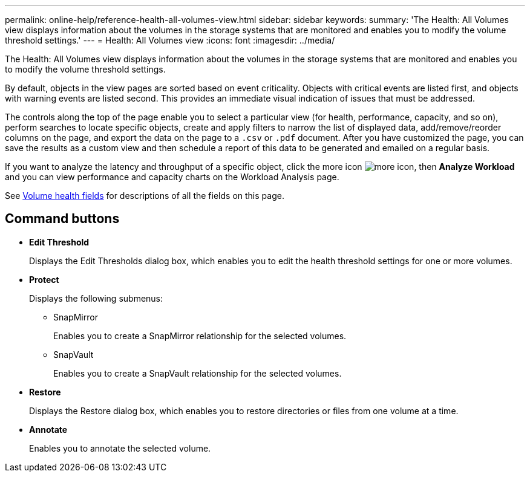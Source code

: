 ---
permalink: online-help/reference-health-all-volumes-view.html
sidebar: sidebar
keywords: 
summary: 'The Health: All Volumes view displays information about the volumes in the storage systems that are monitored and enables you to modify the volume threshold settings.'
---
= Health: All Volumes view
:icons: font
:imagesdir: ../media/

[.lead]
The Health: All Volumes view displays information about the volumes in the storage systems that are monitored and enables you to modify the volume threshold settings.

By default, objects in the view pages are sorted based on event criticality. Objects with critical events are listed first, and objects with warning events are listed second. This provides an immediate visual indication of issues that must be addressed.

The controls along the top of the page enable you to select a particular view (for health, performance, capacity, and so on), perform searches to locate specific objects, create and apply filters to narrow the list of displayed data, add/remove/reorder columns on the page, and export the data on the page to a `.csv` or `.pdf` document. After you have customized the page, you can save the results as a custom view and then schedule a report of this data to be generated and emailed on a regular basis.

If you want to analyze the latency and throughput of a specific object, click the more icon image:../media/more-icon.gif[], then *Analyze Workload* and you can view performance and capacity charts on the Workload Analysis page.

See xref:reference-volume-health-fields.adoc[Volume health fields] for descriptions of all the fields on this page.

== Command buttons

* *Edit Threshold*
+
Displays the Edit Thresholds dialog box, which enables you to edit the health threshold settings for one or more volumes.

* *Protect*
+
Displays the following submenus:

 ** SnapMirror
+
Enables you to create a SnapMirror relationship for the selected volumes.

 ** SnapVault
+
Enables you to create a SnapVault relationship for the selected volumes.

* *Restore*
+
Displays the Restore dialog box, which enables you to restore directories or files from one volume at a time.

* *Annotate*
+
Enables you to annotate the selected volume.
